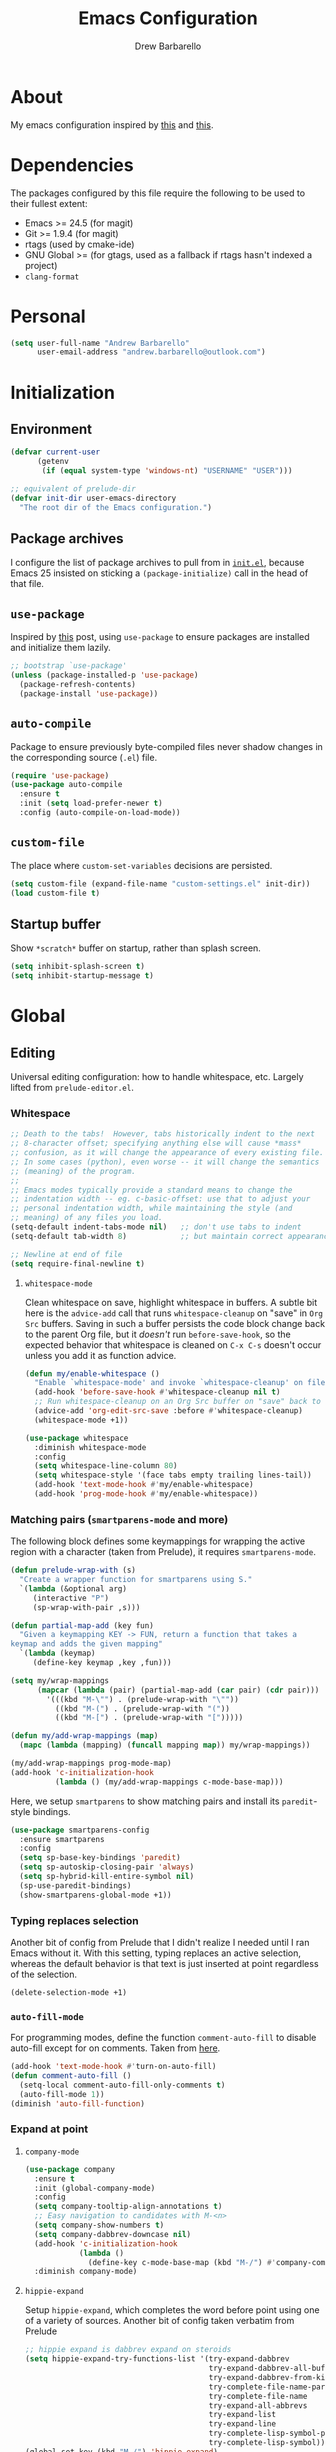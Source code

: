 #+TITLE: Emacs Configuration
#+AUTHOR: Drew Barbarello

* About
My emacs configuration inspired by [[http://endlessparentheses.com/init-org-Without-org-mode.html][this]] and [[http://pages.sachachua.com/.emacs.d/Sacha.html][this]].

* Dependencies
The packages configured by this file require the following to be used
to their fullest extent:
- Emacs >= 24.5 (for magit)
- Git >= 1.9.4 (for magit)
- rtags (used by cmake-ide)
- GNU Global >= (for gtags, used as a fallback if rtags hasn't
  indexed a project)
- =clang-format=

* Personal
#+begin_src emacs-lisp
(setq user-full-name "Andrew Barbarello"
      user-email-address "andrew.barbarello@outlook.com")
#+end_src

* Initialization

** Environment
#+begin_src emacs-lisp
(defvar current-user
      (getenv
       (if (equal system-type 'windows-nt) "USERNAME" "USER")))

;; equivalent of prelude-dir
(defvar init-dir user-emacs-directory
  "The root dir of the Emacs configuration.")
#+end_src

** Package archives
I configure the list of package archives to pull from in [[file:init.el][=init.el=]],
because Emacs 25 insisted on sticking a =(package-initialize)= call in
the head of that file.

** =use-package=
Inspired by [[http://www.lunaryorn.com/2015/01/06/my-emacs-configuration-with-use-package.html][this]] post, using =use-package= to ensure packages are
installed and initialize them lazily.

#+begin_src emacs-lisp
;; bootstrap `use-package'
(unless (package-installed-p 'use-package)
  (package-refresh-contents)
  (package-install 'use-package))
#+end_src

** =auto-compile=
Package to ensure previously byte-compiled files never shadow changes
in the corresponding source (=.el=) file.
#+begin_src emacs-lisp
(require 'use-package)
(use-package auto-compile
  :ensure t
  :init (setq load-prefer-newer t)
  :config (auto-compile-on-load-mode))
#+end_src

** =custom-file=
The place where =custom-set-variables= decisions are persisted.
#+begin_src emacs-lisp
(setq custom-file (expand-file-name "custom-settings.el" init-dir))
(load custom-file t)
#+end_src

** Startup buffer
Show =*scratch*= buffer on startup, rather than splash screen.
#+begin_src emacs-lisp
(setq inhibit-splash-screen t)
(setq inhibit-startup-message t)
#+end_src

* Global

** Editing
Universal editing configuration: how to handle whitespace, etc.
Largely lifted from =prelude-editor.el=.
*** Whitespace
#+begin_src emacs-lisp
;; Death to the tabs!  However, tabs historically indent to the next
;; 8-character offset; specifying anything else will cause *mass*
;; confusion, as it will change the appearance of every existing file.
;; In some cases (python), even worse -- it will change the semantics
;; (meaning) of the program.
;;
;; Emacs modes typically provide a standard means to change the
;; indentation width -- eg. c-basic-offset: use that to adjust your
;; personal indentation width, while maintaining the style (and
;; meaning) of any files you load.
(setq-default indent-tabs-mode nil)   ;; don't use tabs to indent
(setq-default tab-width 8)            ;; but maintain correct appearance

;; Newline at end of file
(setq require-final-newline t)
#+end_src

**** =whitespace-mode=
Clean whitespace on save, highlight whitespace in buffers. A subtle
bit here is the =advice-add= call that runs =whitespace-cleanup= on
"save" in =Org Src= buffers. Saving in such a buffer persists the
code block change back to the parent Org file, but it /doesn't/ run
=before-save-hook=, so the expected behavior that whitespace is
cleaned on =C-x C-s= doesn't occur unless you add it as function advice.
#+begin_src emacs-lisp
(defun my/enable-whitespace ()
  "Enable `whitespace-mode' and invoke `whitespace-cleanup' on file save."
  (add-hook 'before-save-hook #'whitespace-cleanup nil t)
  ;; Run whitespace-cleanup on an Org Src buffer on "save" back to the parent file
  (advice-add 'org-edit-src-save :before #'whitespace-cleanup)
  (whitespace-mode +1))

(use-package whitespace
  :diminish whitespace-mode
  :config
  (setq whitespace-line-column 80)
  (setq whitespace-style '(face tabs empty trailing lines-tail))
  (add-hook 'text-mode-hook #'my/enable-whitespace)
  (add-hook 'prog-mode-hook #'my/enable-whitespace))
#+end_src

*** Matching pairs (=smartparens-mode= and more)

The following block defines some keymappings for wrapping the active
region with a character (taken from Prelude), it requires =smartparens-mode=.

#+begin_src emacs-lisp
(defun prelude-wrap-with (s)
  "Create a wrapper function for smartparens using S."
  `(lambda (&optional arg)
     (interactive "P")
     (sp-wrap-with-pair ,s)))

(defun partial-map-add (key fun)
  "Given a keymapping KEY -> FUN, return a function that takes a
keymap and adds the given mapping"
  `(lambda (keymap)
     (define-key keymap ,key ,fun)))

(setq my/wrap-mappings
      (mapcar (lambda (pair) (partial-map-add (car pair) (cdr pair)))
        '(((kbd "M-\"") . (prelude-wrap-with "\""))
          ((kbd "M-(") . (prelude-wrap-with "("))
          ((kbd "M-[") . (prelude-wrap-with "[")))))

(defun my/add-wrap-mappings (map)
  (mapc (lambda (mapping) (funcall mapping map)) my/wrap-mappings))

(my/add-wrap-mappings prog-mode-map)
(add-hook 'c-initialization-hook
          (lambda () (my/add-wrap-mappings c-mode-base-map)))
#+end_src

Here, we setup =smartparens= to show matching pairs and install its
=paredit=-style bindings.

#+begin_src emacs-lisp
(use-package smartparens-config
  :ensure smartparens
  :config
  (setq sp-base-key-bindings 'paredit)
  (setq sp-autoskip-closing-pair 'always)
  (setq sp-hybrid-kill-entire-symbol nil)
  (sp-use-paredit-bindings)
  (show-smartparens-global-mode +1))
#+end_src

*** Typing replaces selection
Another bit of config from Prelude that I didn't realize I needed
until I ran Emacs without it. With this setting, typing replaces an
active selection, whereas the default behavior is that text is just
inserted at point regardless of the selection.

#+begin_src emacs-lisp
(delete-selection-mode +1)
#+end_src

*** =auto-fill-mode=
For programming modes, define the function =comment-auto-fill= to
disable auto-fill except for on comments. Taken from [[https://www.emacswiki.org/emacs/AutoFillMode][here]].

#+begin_src emacs-lisp
(add-hook 'text-mode-hook #'turn-on-auto-fill)
(defun comment-auto-fill ()
  (setq-local comment-auto-fill-only-comments t)
  (auto-fill-mode 1))
(diminish 'auto-fill-function)
#+end_src

*** Expand at point

**** =company-mode=
#+begin_src emacs-lisp
(use-package company
  :ensure t
  :init (global-company-mode)
  :config
  (setq company-tooltip-align-annotations t)
  ;; Easy navigation to candidates with M-<n>
  (setq company-show-numbers t)
  (setq company-dabbrev-downcase nil)
  (add-hook 'c-initialization-hook
            (lambda ()
              (define-key c-mode-base-map (kbd "M-/") #'company-complete)))
  :diminish company-mode)
#+end_src


**** =hippie-expand=
Setup =hippie-expand=, which completes the word before point using one
of a variety of sources. Another bit of config taken verbatim from
Prelude

#+begin_src emacs-lisp
;; hippie expand is dabbrev expand on steroids
(setq hippie-expand-try-functions-list '(try-expand-dabbrev
                                         try-expand-dabbrev-all-buffers
                                         try-expand-dabbrev-from-kill
                                         try-complete-file-name-partially
                                         try-complete-file-name
                                         try-expand-all-abbrevs
                                         try-expand-list
                                         try-expand-line
                                         try-complete-lisp-symbol-partially
                                         try-complete-lisp-symbol))
(global-set-key (kbd "M-/") 'hippie-expand)
#+end_src

**** =abbrev=
Enable =abbrev= for =text-mode= buffers.

#+begin_src emacs-lisp
(setq abbrev-file-name (expand-file-name "abbrev_defs" init-dir))
(add-hook 'text-mode-hook (lambda () (abbrev-mode 1)))
(diminish 'abbrev-mode)
#+end_src

Check out the manual for =abbrev-mode= [[https://www.gnu.org/software/emacs/manual/html_node/emacs/Abbrevs.html#Abbrevs][here]]. In brief, the important
keybindings are:

- =C-x a g= :: Add global abbreviation for the word before point.
               Can call with a numeric prefix argument \(n\) to
               specify the number of words prior to point to define
               the abbreviation for.
- =C-x a l= :: Define an abbreviation as above, but that only applies
               to the current major mode.
- =C-x a i g= :: Use word before point as an abbreviation for a phrase
                 you define in the minibuffer.
- =M-x kill-all-abbrevs= :: Discard all abbrev definitions.

In order to type a prefix to an abbreviation (text that precedes the
expanded abbreviation without whitespace in between): type the prefix,
then type =M-=' followed by the abbreviation.

To type an abbreviation /without/ having it expand, type =C-q <SPC>=.

*** General indentation/formatting
Setup indentation/formatting bindings that apply in (nearly) any major
mode.

First, setup =<TAB>= to first indent the current line, then if the
line is already indented, complete the thing at point.
#+begin_src emacs-lisp
(setq tab-always-indent 'complete)
#+end_src

The next bit of code from Prelude makes =indent-region= and =untabify=
act on the whole buffer if called without an active region.

#+begin_src emacs-lisp
(defmacro with-region-or-buffer (func)
  "When called with no active region, call FUNC on current buffer."
  `(defadvice ,func (before with-region-or-buffer activate compile)
     (interactive
      (if mark-active
          (list (region-beginning) (region-end))
        (list (point-min) (point-max))))))

(use-package tabify
  :config
  (with-region-or-buffer indent-region)
  (with-region-or-buffer untabify))
#+end_src

*** EditorConfig
:CUSTOM_ID: general-editorconfig
#+begin_src emacs-lisp
(use-package editorconfig
  :ensure t
  :diminish editorconfig-mode
  :init
  (add-hook 'prog-mode-hook (editorconfig-mode 1))
  (add-hook 'text-mode-hook (editorconfig-mode 1)))
#+end_src

** Appearance

*** Theme
Using leuven, along with powerline

#+begin_src emacs-lisp
(setq column-number-mode t)

(use-package leuven-theme
  :ensure t
  :pin melpa
  :config (load-theme 'leuven :no-confirm))

(use-package powerline
  :ensure t
  :config
  (powerline-default-theme))
#+end_src

Leuven theme doesn't make overdue agenda items sufficiently prominent

#+begin_src emacs-lisp
(use-package org
  :config
  (set-face-attribute 'org-scheduled-previously nil
                    :foreground "red" :weight 'bold))
#+end_src

*** font size
Set font size to 12 point (height value is in 1/10 pt)
#+begin_src emacs-lisp
(set-face-attribute 'default nil :height 120)
#+end_src

*** Disable Window Chrome
#+begin_src emacs-lisp
(menu-bar-mode -1)
(tool-bar-mode -1)
(scroll-bar-mode -1)
#+end_src

*** Disambiguate buffers with the same name
#+begin_src emacs-lisp
(use-package uniquify
  :config
  (setq uniquify-buffer-name-style 'forward)
  (setq uniquify-separator "/")
  (setq uniquify-after-kill-buffer-p t)     ; rename after killing uniquified
  (setq uniquify-ignore-buffers-re "^\\*")) ; don't muck with special buffers
#+end_src

*** Make =point= easier to find
Animate the current line when making point jump/activating point in
another window
#+begin_src emacs-lisp
;; show the cursor when moving after big movements in the window
(use-package beacon
  :diminish 'beacon-mode
  :ensure t
  :config (beacon-mode +1))
#+end_src

** Behavior
*** Auto refresh buffer when associated file changes
#+srcname: name
#+begin_src emacs-lisp
(global-auto-revert-mode 1)
(diminish 'auto-revert-mode)
#+end_src

*** Change "yes or no" to "y or n"
Type out the full strings "yes" and "no"? Ain't nobody got time for that.
#+begin_src emacs-lisp
(fset 'yes-or-no-p 'y-or-n-p)
#+end_src

*** Undo tree
=C-x u= on steroids: browse history of edits (undo and redo).
#+begin_src emacs-lisp
(use-package undo-tree
  :diminish undo-tree-mode
  :ensure t
  :config
  ;; autosave the undo-tree history
  (setq undo-tree-history-directory-alist
        `((".*" . ,temporary-file-directory)))
  (setq undo-tree-auto-save-history t)
  (global-undo-tree-mode))
#+end_src

*** =anzu=
Use =anzu= to improve isearch/query-replace by highlighting
matches/showing a preview of the replacement as you type

#+begin_src emacs-lisp
(use-package anzu
  :ensure t
  :diminish anzu-mode
  :bind (("M-%" . anzu-query-replace)
         ("C-M-%" . anzu-query-replace-regexp))
  :config
  (global-anzu-mode))
#+end_src

*** Sentences end with a single space
Saw this in Sacha Chua's [[http://pages.sachachua.com/.emacs.d/Sacha.html][config]], and adopting it here. Allows
=forward-sentence= (=M-e=) and =backward-sentence= (=M-a=) to work as
expected.
#+begin_src emacs-lisp
(setq sentence-end-double-space nil)
#+end_src

*** Prefer vertical splits
From [[http://stackoverflow.com/a/25587333/756104][this]] stack overflow answer, opens a new window with a vertical
split if there's sufficient room available, otherwise uses a
horizontal split.
#+begin_src emacs-lisp
(setq split-height-threshold nil)
(setq split-width-threshold 200)
#+end_src

*** Transpose Windows
Bind =C-c y= to transpose windows (a vertical split becomes a
horizontal one and vice versa). =C-c f= will swap buffers across $y$
axis, =C-c F= will swap buffers across $x$ axis.
#+begin_src emacs-lisp
(use-package transpose-frame
  :ensure t
  :bind (("C-c y" . transpose-frame)
         ("C-c f" . flop-frame)
         ("C-c F" . flip-frame)))
#+end_src


*** Backups/Persistence
Pretty much all this stuff is copied verbatim from Prelude. It gets
the =backup~= files out of the way, remembers where you last left in a
file, remembers minibuffer history, etc.

#+begin_src emacs-lisp
(defvar my/savefile-dir (expand-file-name "savefile" init-dir)
  "This folder stores all the automatically generated save/history-files.")

(unless (file-exists-p my/savefile-dir)
  (make-directory my/savefile-dir))
#+end_src

Store all backup files in temp directory, so as to not pollute the
project directory.
#+begin_src emacs-lisp
;; store all backup and autosave files in the tmp dir
(setq backup-directory-alist
      `((".*" . ,temporary-file-directory)))
(setq auto-save-file-name-transforms
      `((".*" ,temporary-file-directory t)))
#+end_src

*** Don't ring bell on macOS
That behavior is annoying
#+begin_src emacs-lisp
(setq ring-bell-function #'ignore)
#+end_src

** Navigation
*** =helm=
An all-encompassing completion package. See [[https://github.com/emacs-helm/helm/wiki#helm-interaction-model][here]] for
philosophy/essential keybindings.

To "helm" a command, use the =helm-command-prefix-key=: =C-x c=. E.g.
=C-x c M-x= runs =helm-M-x=.

#+begin_src emacs-lisp
(use-package helm
  :diminish helm-mode
  :init
  (progn
    (use-package helm-config :ensure helm)
    (helm-mode 1))
  :bind (("M-x" . helm-M-x)
         ("M-s o" . helm-occur)
         ("C-h a" . helm-apropos)
         ("C-x r b" . helm-filtered-bookmarks)
         ("C-x b" . helm-buffers-list)
         ("M-y" . helm-show-kill-ring)
         ("C-x C-b" . helm-mini)
         ("C-x C-f" . helm-find-files)))
#+end_src

Add =helm-swoop=, which is like a souped-up =occur=. It moves the
cursor in the original buffer around with the selected swoop match,
can show a configurable number of context lines (prefix argument),
can search across multiple buffers, etc.

While searching with =isearch=, you can launch =helm-swoop= with the
current search term by pressing =M-i=.

#+begin_src emacs-lisp
(use-package helm-swoop
  :ensure t
  :bind (("M-i" . helm-swoop)
         ("M-I" . helm-swoop-back-to-last-point)
         ("C-c M-i" . helm-swoop)
         ("C-x M-i" . helm-multi-swoop-all)))
#+end_src

**** Find
Use =helm-find= to accomplish =find . | grep=-like functionality. In
=helm-find-files= (=C-x C-f=), type =C-c /= to recursively find files
in the selected directory with names containing the given pattern.

*** Jump to char with =avy=
Use =avy=, based on =ace-jump-mode= and =vim-easymotion=.

- Jump to a character using =C-:=
- Jump to a character (after entering two characters) using =C=' (does
  not work in org mode, because this is instead bound to org-cycle-agenda-files
- Jump to a line with =M-g f=
- Jump to a word with =M-g w= (like =avy-goto-char=, but only matches
  that character at the beginning of a word.

#+begin_src emacs-lisp
(use-package avy
  :ensure t
  :bind (("C-:" . avy-goto-char)
         ("C-'" . avy-goto-char-2)
         ("M-g '" . avy-goto-char-2)
         ("M-g l" . avy-goto-line)
         ("M-g w" . avy-goto-word-1)))
#+end_src


**** =recentf-mode=
I use =recentf-open-files= all the time.
#+begin_src emacs-lisp
(defun prelude-recentf-exclude-p (file)
  "A predicate to decide whether to exclude FILE from recentf."
  (let ((file-dir (file-truename (file-name-directory file))))
    (-any-p (lambda (dir)
              (string-prefix-p dir file-dir))
            (mapcar 'file-truename (list my/savefile-dir package-user-dir)))))

(use-package recentf
  :bind ("C-x C-r" . helm-recentf)
  :config
  (setq recentf-save-file (expand-file-name "recentf" my/savefile-dir)
        recentf-max-saved-items 500
        recentf-max-menu-items 15
        ;; disable recentf-cleanup on Emacs start, because it can cause
        ;; problems with remote files
        recentf-auto-cleanup 'never)
  (add-to-list 'recentf-exclude 'prelude-recentf-exclude-p)
  (recentf-mode +1)
  (run-at-time nil (* 5 60) 'recentf-save-list))
#+end_src

**** Save place in file
#+begin_src emacs-lisp
(use-package saveplace
  :ensure t
  :config
  (setq save-place-file (expand-file-name "saveplace" my/savefile-dir))
  ;; activate save-place for all buffers
  (setq-default save-place t))
#+end_src


**** Save minibuffer history
From Prelude, configure =savehist= to store the last few commands run
in the minibuffer, which persists across runs of emacs.
#+begin_src emacs-lisp
(use-package savehist
  :ensure t
  :config
  (setq savehist-additional-variables
        ;; search entries
        '(search-ring regexp-search-ring)
        ;; save every minute
        savehist-autosave-interval 60
        savehist-file (expand-file-name "savehist" my/savefile-dir))
  (savehist-mode +1))
#+end_src

*** Font-size

#+begin_src emacs-lisp
;; Font size
(global-set-key (kbd "C-+") 'text-scale-increase)
(global-set-key (kbd "C--") 'text-scale-decrease)
(diminish 'text-scale-mode)
#+end_src

** Snippets
Fetch yasnippet, add the =other-snippets= directory to the path (where
I pull in additional snippets via git submodules).
#+begin_src emacs-lisp
(use-package yasnippet
  :diminish yas-minor-mode
  :ensure t
  :init
  (setq yas-snippet-dirs
        `(,(expand-file-name "other-snippets" init-dir)
          ,(expand-file-name "snippets" init-dir)))
  (yas-global-mode 1)
  (yas-reload-all))
#+end_src

** Git

*** =magit-mode=
#+begin_src emacs-lisp
(use-package magit
  :ensure t
  :bind ("C-x g" . magit-status))
#+end_src

*** Highlight uncommitted changes
#+begin_src emacs-lisp
(use-package diff-hl
  :ensure t
  :pin melpa
  :config
  (global-diff-hl-mode +1)
  (add-hook 'dired-mode-hook 'diff-hl-dired-mode)
  (add-hook 'magit-post-refresh-hook #'diff-hl-magit-post-refresh))
#+end_src

** =flyspell-mode=
Flyspell config, appropriate from Prelude.
#+begin_src emacs-lisp
(defun prelude-enable-flyspell ()
  "Enable command `flyspell-mode' if ispell program is available"
  (when (executable-find ispell-program-name)
    (flyspell-mode +1)
    ;; enable the flyspell word correction dialog when there's a window system
    (if window-system
        (global-set-key (kbd "M-$") 'flyspell-correct-word-before-point))))

(use-package flyspell
  :ensure t
  :diminish flyspell-mode
  :config
  (setq ispell-program-name "aspell" ; use aspell instead of ispell
        ispell-extra-args '("--sug-mode=ultra"))
  (add-hook 'text-mode-hook #'prelude-enable-flyspell))
#+end_src

* Org Mode
** Global Bindings
#+begin_src emacs-lisp
(use-package org
  :pin org
  :ensure t
  :bind (("C-c l" . org-store-link)
         ("M-p" . org-metaup)
         ("M-n" . org-metadown)))
(use-package org-agenda :bind ("C-c a" . org-agenda))
(use-package org-capture :bind ([F6] . org-capture))
#+end_src

** Authoring Settings

*** Source block indentation
Disable Org's default behavior of indenting code from a source block
with spaces after saving back to buffer from =org-edit-src-code= (C-c ')
#+begin_src emacs-lisp
(setq org-edit-src-content-indentation 0)
(setq org-edit-src-preserve-indentation nil)
#+end_src
*** Whitespace mode
Fix whitespace mode's naive =lines-tail= highlighting, so that only
the /description text/ of org mode links counts against the
=whitespace-line-column= limit. Inspired by example at
[[https://www.emacswiki.org/emacs/HighlightLongLines]].

#+begin_src emacs-lisp
;; a font-lock-keyword for org-mode. highlights parts of lines that extend past
;; whitespace-line-column, assuming that only the *description* of org links are
;; visible (and hence, only the descriptions count against the line length limit)

(defun my/advance-to-col (startpos startcol stopcol)
  "Given a start position STARTPOS in the current buffer, the column count
at point STARTPOS (STARTCOL) and desired end column (STOPCOL), return the
position of character starting column (STOPCOL+1)"
  (let ((curpos startpos)
        (curcols startcol))
    (while (<= curcols stopcol)
      (setq curcols (+ curcols (char-width (char-after curpos))))
      (setq curpos (1+ curpos)))
    curpos))

(defun my/next-long-org-line (limit)
  "Return the next tuple (start end) of positions from current value of (point) to
be marked as entending past line length LIMIT."
  (catch 'done
    (while (< (line-beginning-position) limit)
      (beginning-of-line)
      (let ((curcols 0)
            (lim (min limit (line-end-position)))
            (curpos (point)))
        (while (re-search-forward org-bracket-link-analytic-regexp lim t)
          (let ((mstartcol (+ curcols
                              (string-width (buffer-substring
                                             (match-beginning 0) curpos))))
                labelwidth
                labelstart)
            (if (match-string 5)
                ;; link of the form [[proto:link][description]]
                (setq labelwidth (string-width (match-string 5))
                      labelstart (match-beginning 5))
              ;; link of the form [[proto:something]]
              (setq labelwidth (string-width (concat (match-string 1) (match-string 3)))
                    labelstart (match-beginning 1)))
            (when (>= mstartcol whitespace-line-column)
              ;; link starts after whitespace-line-column, wholesale mark everything
              ;; after whitespace-line-column
              (throw 'done (list (my/advance-to-col curpos curcols whitespace-line-column) lim)))
            (when (>= (+ mstartcol labelwidth) whitespace-line-column)
              ;; link starts before whitespace-line-column, but description (visible part)
              ;; extends past it
              (throw 'done (list (my/advance-to-col labelstart mstartcol whitespace-line-column) lim)))
            (setq curcols (+ mstartcol labelwidth)))
          (setq curpos (point)))
        ;; no org link match, see if line is just a long one
        (let ((advancecols (string-width (buffer-substring (point) (line-end-position)))))
          (when (>= (+ curcols advancecols) whitespace-line-column)
            (throw 'done (list (my/advance-to-col curpos curcols whitespace-line-column) lim)))))
      (if (< (1+ (line-end-position)) (point-max))
          (forward-line)
        (throw 'done nil)))))

(defun my/match-long-org (limit)
  (let ((match-range (my/next-long-org-line limit)))
    (when match-range
      (set-match-data match-range)
      (goto-char (1+ (cadr match-range))))
    ;; if we didn't find a match, match-range is nil, and this matcher is done
    match-range))

(setq my/org-bline-minor-mode-font-lock-keywords
      '((my/match-long-org 0 whitespace-line prepend)))

(define-minor-mode my/org-bline-minor-mode "Overlong lines can make you blined."
  nil nil nil
  (if my/org-bline-minor-mode
      (font-lock-add-keywords nil my/org-bline-minor-mode-font-lock-keywords t)
    (font-lock-remove-keywords nil my/org-bline-minor-mode-font-lock-keywords))
  (font-lock-mode 1))

(defun my/org-bline-minor-mode--insin ()
  (add-hook 'after-change-functions 'my/org-bline-minor-mode--uate nil t)
  ;; for debugging purposes, disable the JIT
  ;; (setq font-lock-support-mode nil)
  ;; (font-lock-mode -1)
  ;; (font-lock-mode 1)

  ;; get rid of the long line highlighting from whitespace-mode, we're doing
  ;; our own highlighting
  (whitespace-mode 0)
  (set (make-local-variable 'whitespace-style)
       (remove 'lines-tail whitespace-style))
  (whitespace-mode +1))

(defun my/org-bline-minor-mode--uate (&rest ignore)
  (my/org-bline-minor-mode 1)
  (remove-hook 'after-change-functions 'my/org-bline-minor-mode--uate t))

(add-hook 'org-mode-hook 'my/org-bline-minor-mode--insin)
#+end_src

** Tracking TODOs and Agenda
Log =TODO= state transitions in the =LOGBOOK= property drawer by default.
#+begin_src emacs-lisp
(setq org-log-into-drawer t)
#+end_src

** Export

*** Pretty source blocks
Fontify source blocks in org buffer, and include the appropriate CSS
in HTML export
#+begin_src emacs-lisp
(setq org-src-fontify-natively t)
;; From http://emacs.stackexchange.com/q/3374
(defun my/org-inline-css-hook (exporter)
  "Insert custom inline css to set the
background of code blocks to that of whatever theme I'm using"
  (when (eq exporter 'html)
    (let* ((my-pre-bg (face-background 'default))
           (my-pre-fg (face-foreground 'default)))
      (setq
       org-html-head-extra
       (concat
        org-html-head-extra
        (format "<style type=\"text/css\">\n pre.src {background-color: %s; color: %s;}</style>\n"
                my-pre-bg my-pre-fg))))))
(add-hook 'org-export-before-processing-hook 'my/org-inline-css-hook)

;; Needed to fontify src blocks
(use-package htmlize :ensure t)
#+end_src
* C/C++ Modes
** Editing
*** Format with =clang-format=
Though we enabled general use of EditorConfig [[#general-editorconfig][above]], =clang-format= is
superior for C/C++ code. So, we'll add a mode hook that will use it
for indenting/formatting a region when =.clang-format= file is
detected, and we have a =clang-format= executable.
#+begin_src emacs-lisp
(defvar clang-format-executable "clang-format")
(defun my/set-clang-indent-region ()
  (setq-local indent-region-function 'clang-format-region))

(defun my/clang-format-setup ()
  (when (and (buffer-file-name)
             (locate-dominating-file (buffer-file-name) ".clang-format")
             (executable-find clang-format-executable))
      ;; Cant just set indent-region-function in c-mode-common-hook because
      ;; it is overwritten in {c,c++}-mode-hooks
      (add-hook 'c-mode-hook 'my/set-clang-indent-region)
      (add-hook 'c++-mode-hook 'my/set-clang-indent-region)
      ;; Add buffer-local save hook
      (add-hook 'before-save-hook 'clang-format-buffer nil t)))

(use-package clang-format
  :ensure t
  :config
  (add-hook 'c-mode-common-hook 'my/clang-format-setup))
#+end_src
*** =gtags= and =rtags=
Setup both =gtags= and =rtags=, along with some keybindings, where the
keys will fall back to =gtags= if =GTAGS= files are present /and/
RTags isn't running/hasn't indexed the project.

Note, if in a file where neither =GTAGS= exists, nor RTags is running,
then running, e.g. =M-.= will print the message "Can't seem to connect
to server. Is rdm running?"

#+begin_src emacs-lisp
(use-package gtags
  :load-path ("/usr/share/global"
              "/usr/share/gtags"
              "/usr/local/share/global"
              "/usr/local/share/gtags")
  :diminish gtags-mode)
(use-package ggtags
  :ensure t
  :diminish ggtags-mode)

(defun use-rtags (&optional useFileManager)
  (and (executable-find "rc")
       (cond ((not (gtags-get-rootpath)) t)
             ((and
               (not (eq major-mode 'c++-mode))
               (not (eq major-mode 'c-mode)))
              (rtags-has-filemanager))
             (useFileManager (rtags-has-filemanager))
             (t (and (rtags-is-running) (rtags-is-indexed))))))

(defun tags-pop-tab-mark ()
  (interactive)
  (call-interactively (if (use-rtags) 'rtags-location-stack-back 'pop-tag-mark)))

(defun tags-find-symbol-at-point (&optional prefix)
  (interactive "P")
  (if (or (not (use-rtags)) (and (not (rtags-find-symbol-at-point prefix)) rtags-last-request-not-indexed))
      (call-interactively 'ggtags-find-definition)))
(defun tags-find-references-at-point (&optional prefix)
  (interactive "P")
  (if (or (not (use-rtags)) (and (not (rtags-find-references-at-point prefix)) rtags-last-request-not-indexed))
      (call-interactively 'ggtags-find-reference)))
(defun tags-find-symbol ()
  (interactive)
  (call-interactively (if (use-rtags) 'rtags-find-symbol 'ggtags-find-definition)))
(defun tags-find-references ()
  (interactive)
  (call-interactively (if (use-rtags) 'rtags-find-references 'ggtags-find-reference)))
(defun tags-find-file ()
  (interactive)
  (call-interactively (if (use-rtags t) 'rtags-find-file 'gtags-find-file)))
(defun tags-imenu ()
  (interactive)
  (call-interactively (if (use-rtags t) 'rtags-imenu 'idomenu)))

(use-package rtags
  :ensure t
  ;; Need to load rtags eagerly, otherwise the cmake-ide {c,c++}-mode hooks will
  ;; fail to launch rdm, even if it's not running
  :demand t
  :init
  (setq rtags-completions-enabled t)
  :bind
  (:map c-mode-base-map
   ("M-*" . tags-pop-tab-mark)
   ("M-." . tags-find-symbol-at-point)
   ("M-," . tags-find-references-at-point)
   ("C-." . tags-find-symbol)
   ("C-," . tags-find-references)
   ("C-<" . rtags-find-virtuals-at-point)
   ("M-<left>" . rtags-location-stack-back)
   ("M-<right>" . rtags-location-stack-forward)))
#+end_src
*** =cmake-ide=
#+begin_src emacs-lisp
(defun parse-inc-paths (clang-output)
  (let ((include-paths (split-string
                       (replace-regexp-in-string
                        "^[^\\`]*#include <...> search starts here:\\([^\\`]*\\)End of search list[^\\`]*" "\\1" clang-output))))
    (mapcar (lambda (item)(concat "-I" item)) include-paths)))

;; (if (executable-find "clang")
;;     (setq cmake-ide-flags-c (parse-inc-paths
;;                              (shell-command-to-string "clang -x c -E -v - < /dev/null"))))
;; (if (executable-find "clang++")
;;     (setq cmake-ide-flags-c++ (parse-inc-paths
;;                              (shell-command-to-string "clang++ -x c++ -E -v - < /dev/null"))))

(use-package cmake-ide
  :ensure t
  :config (require 'subr-x) (cmake-ide-setup))
#+end_src


*** Disable =auto-fill-mode= except for comments

#+begin_src emacs-lisp
(add-hook 'c-mode-common-hook #'comment-auto-fill)
#+end_src

* Misc Modes
** Markdown
#+srcname: name
#+begin_src emacs-lisp
(use-package markdown-mode :ensure t :mode "\\.md\\'")
#+end_src

* Misc config
Turn on =helm-top-poll-mode= so that =helm-top= auto-refreshes.

#+begin_src emacs-lisp
(helm-top-poll-mode 1)
#+end_src
